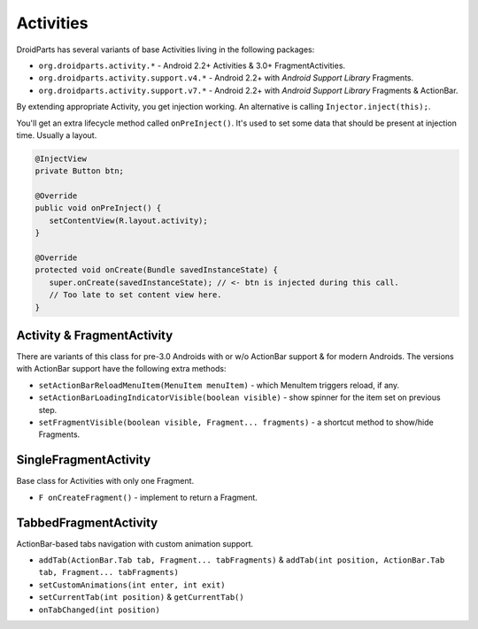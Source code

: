 ==========
Activities
==========

DroidParts has several variants of base Activities living in the following packages:

* ``org.droidparts.activity.*`` - Android 2.2+ Activities & 3.0+ FragmentActivities.
* ``org.droidparts.activity.support.v4.*`` - Android 2.2+ with *Android Support Library* Fragments.
* ``org.droidparts.activity.support.v7.*`` - Android 2.2+ with *Android Support Library* Fragments & ActionBar.

By extending appropriate Activity, you get injection working. An alternative is calling ``Injector.inject(this);``.

You'll get an extra lifecycle method called ``onPreInject()``.
It's used to set some data that should be present at injection time. Usually a layout.

.. code-block:: java

   @InjectView
   private Button btn;

   @Override
   public void onPreInject() {
      setContentView(R.layout.activity);
   }

   @Override
   protected void onCreate(Bundle savedInstanceState) {
      super.onCreate(savedInstanceState); // <- btn is injected during this call.
      // Too late to set content view here.
   }

Activity & FragmentActivity
===========================

There are variants of this class for pre-3.0 Androids with or w/o ActionBar support & for modern Androids.
The versions with ActionBar support have the following extra methods:

* ``setActionBarReloadMenuItem(MenuItem menuItem)`` - which MenuItem triggers reload, if any.
* ``setActionBarLoadingIndicatorVisible(boolean visible)`` - show spinner for the item set on previous step.
* ``setFragmentVisible(boolean visible, Fragment... fragments)`` - a shortcut method to show/hide Fragments.

SingleFragmentActivity
======================

Base class for Activities with only one Fragment.

* ``F onCreateFragment()`` - implement to return a Fragment.

TabbedFragmentActivity
======================

ActionBar-based tabs navigation with custom animation support.

* ``addTab(ActionBar.Tab tab, Fragment... tabFragments)`` & ``addTab(int position, ActionBar.Tab tab, Fragment... tabFragments)``
* ``setCustomAnimations(int enter, int exit)``
* ``setCurrentTab(int position)`` & ``getCurrentTab()``
* ``onTabChanged(int position)``
